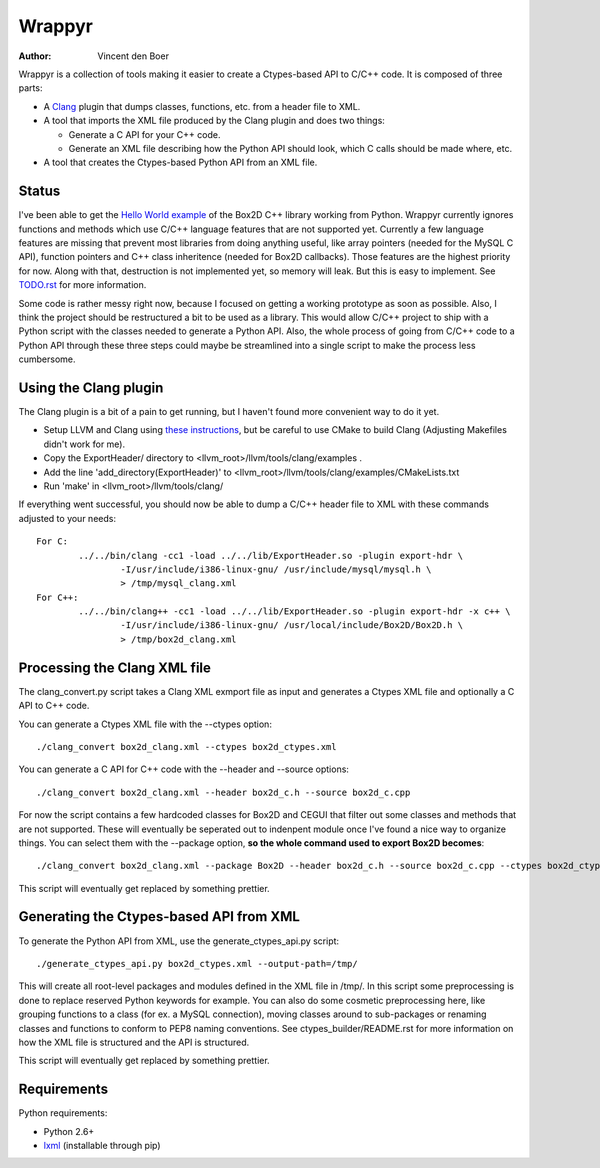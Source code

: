 =======
Wrappyr
=======

:author: Vincent den Boer

Wrappyr is a collection of tools making it easier to create a Ctypes-based API to C/C++ code. It is composed of three parts:

* A Clang_ plugin that dumps classes, functions, etc. from a header file to XML.
* A tool that imports the XML file produced by the Clang plugin and does two things:

  - Generate a C API for your C++ code.

  - Generate an XML file describing how the Python API should look, which C calls should be made where, etc.

* A tool that creates the Ctypes-based Python API from an XML file.

.. _Clang: http://clang.llvm.org/

Status
======
I've been able to get the `Hello World example`_ of the Box2D C++ library working from Python. Wrappyr currently ignores functions and methods which use C/C++ language features that are not supported yet. Currently a few language features are missing that prevent most libraries from doing anything useful, like array pointers (needed for the MySQL C API), function pointers and C++ class inheritence (needed for Box2D callbacks). Those features are the highest priority for now. Along with that, destruction is not implemented yet, so memory will leak. But this is easy to implement. See `TODO.rst`_ for more information.

.. _`Hello World example`: http://box2d.org/manual.html#_Toc258082968
.. _`TODO.rst`: ./TODO.rst

Some code is rather messy right now, because I focused on getting a working prototype as soon as possible. Also, I think the project should be restructured a bit to be used as a library. This would allow C/C++ project to ship with a Python script with the classes needed to generate a Python API. Also, the whole process of going from C/C++ code to a Python API through these three steps could maybe be streamlined into a single script to make the process less cumbersome.

Using the Clang plugin
======================
The Clang plugin is a bit of a pain to get running, but I haven't found more convenient way to do it yet.

* Setup LLVM and Clang using `these instructions`_, but be careful to use CMake to build Clang (Adjusting Makefiles didn't work for me).
* Copy the ExportHeader/ directory to <llvm_root>/llvm/tools/clang/examples .
* Add the line 'add_directory(ExportHeader)' to <llvm_root>/llvm/tools/clang/examples/CMakeLists.txt
* Run 'make' in <llvm_root>/llvm/tools/clang/

.. _`these instructions`: http://clang.llvm.org/get_started.html

If everything went successful, you should now be able to dump a C/C++ header file to XML with these commands adjusted to your needs::

	For C:
		../../bin/clang -cc1 -load ../../lib/ExportHeader.so -plugin export-hdr \
			-I/usr/include/i386-linux-gnu/ /usr/include/mysql/mysql.h \
			> /tmp/mysql_clang.xml
	For C++:
		../../bin/clang++ -cc1 -load ../../lib/ExportHeader.so -plugin export-hdr -x c++ \
			-I/usr/include/i386-linux-gnu/ /usr/local/include/Box2D/Box2D.h \
			> /tmp/box2d_clang.xml

Processing the Clang XML file
=============================
The clang_convert.py script takes a Clang XML exmport file as input and generates a Ctypes XML file and optionally a C API to C++ code.

You can generate a Ctypes XML file with the --ctypes option::

	./clang_convert box2d_clang.xml --ctypes box2d_ctypes.xml

You can generate a C API for C++ code with the --header and --source options::

	./clang_convert box2d_clang.xml --header box2d_c.h --source box2d_c.cpp

For now the script contains a few hardcoded classes for Box2D and CEGUI that filter out some classes and methods that are not supported. These will eventually be seperated out to indenpent module once I've found a nice way to organize things. You can select them with the --package option, **so the whole command used to export Box2D becomes**::

	./clang_convert box2d_clang.xml --package Box2D --header box2d_c.h --source box2d_c.cpp --ctypes box2d_ctypes.xml

This script will eventually get replaced by something prettier.

Generating the Ctypes-based API from XML
========================================
To generate the Python API from XML, use the generate_ctypes_api.py script::

	./generate_ctypes_api.py box2d_ctypes.xml --output-path=/tmp/

This will create all root-level packages and modules defined in the XML file in /tmp/. In this script some preprocessing is done to replace reserved Python keywords for example. You can also do some cosmetic preprocessing here, like grouping functions to a class (for ex. a MySQL connection), moving classes around to sub-packages or renaming classes and functions to conform to PEP8 naming conventions. See ctypes_builder/README.rst for more information on how the XML file is structured and the API is structured.

This script will eventually get replaced by something prettier.

Requirements
============

Python requirements:

* Python 2.6+
* lxml_ (installable through pip)

.. _lxml: http://lxml.de/
